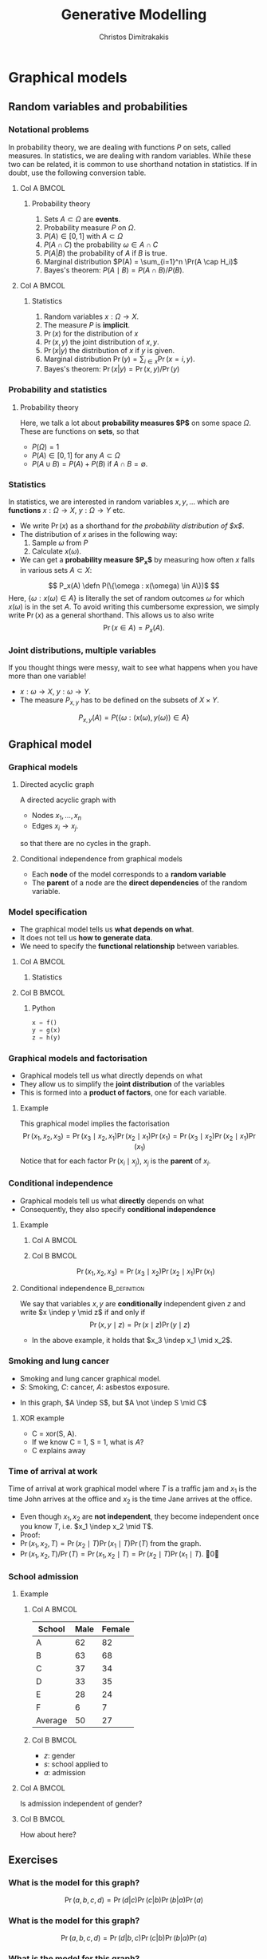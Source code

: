 #+TITLE: Generative Modelling
#+AUTHOR: Christos Dimitrakakis
#+EMAIL:christos.dimitrakakis@unine.ch
#+LaTeX_HEADER: \include{preamble}
#+LaTeX_CLASS_OPTIONS: [smaller]
#+COLUMNS: %40ITEM %10BEAMER_env(Env) %9BEAMER_envargs(Env Args) %4BEAMER_col(Col) %10BEAMER_extra(Extra)
#+TAGS: activity advanced definition exercise homework project example theory code
#+latex_header: \AtBeginSection[]{\begin{frame}<beamer>\tableofcontents[currentsection]\end{frame}}
#+OPTIONS:   H:3

* Graphical models
** Random variables and probabilities
*** Notational problems
In probability theory, we are dealing with functions $P$ on sets, called measures.
In statistics, we are dealing with random variables. While these two can be related, it is common to use shorthand notation in statistics. If in doubt, use the following conversion table.
**** Col A                                                            :BMCOL:
     :PROPERTIES:
     :BEAMER_col: 0.5
     :END:
***** Probability theory
1. Sets $A \subset \Omega$ are *events*.
2. Probability measure $P$ on $\Omega$.
3. $P(A) \in [0,1]$ with $A \subset \Omega$
4. $P(A \cap C)$ the probability $\omega \in A \cap C$
5. $P(A | B)$ the probability of $A$ if $B$ is true.
6. Marginal distribution $P(A) = \sum_{i=1}^n \Pr(A \cap H_i)$
7. Bayes's theorem: $P(A \mid B) = P(A \cap B) / P(B)$.
**** Col A                                                            :BMCOL:
     :PROPERTIES:
     :BEAMER_col: 0.5
     :END:
***** Statistics
1. Random variables $x : \Omega \to X$.
2. The measure $P$ is *implicit*.
3. $\Pr(x)$ for the distribution of $x$
4. $\Pr(x, y)$ the joint distribution of $x, y$.
5. $\Pr(x | y)$ the distribution of $x$ if $y$ is given.
6. Marginal distribution $\Pr(y) = \sum_{i \in x}  \Pr(x = i, y)$.
7. Bayes's theorem: $\Pr(x | y) = \Pr(x, y) / \Pr(y)$

*** Probability and statistics
**** Probability theory
Here, we talk a lot about *probability measures $P$* on some space $\Omega$.
These are functions on *sets*, so that 
- $P(\Omega) = 1$
- $P(A) \in [0,1]$ for any $A \subset \Omega$
- $P(A \cup B) = P(A) + P(B)$ if $A \cap B = \emptyset$.
*** Statistics
In statistics, we are interested in random variables $x, y, \ldots$ which are *functions*  $x : \Omega \to X$, $y : \Omega \to Y$ etc.

- We write $\Pr(x)$ as a shorthand for /the probability distribution of $x$/.
- The distribution of $x$ arises in the following way:
  1. Sample $\omega$ from $P$
  2. Calculate $x(\omega)$.
- We can get a *probability measure $P_x$* by measuring how often $x$ falls in various sets $A \subset X$:
\[
P_x(A) \defn P(\{\omega : x(\omega) \in A\})$
\]
Here, $\{\omega : x(\omega) \in A\}$ is literally the set of random outcomes $\omega$ for which $x(\omega)$ is in the set $A$. To avoid writing this cumbersome expression, we simply write
$\Pr(x)$ as a general shorthand. This allows us to also write
\[
\Pr(x \in A) = P_x(A).
\]

*** Joint distributions, multiple variables
If you thought things were messy, wait to see what happens when you have more than one variable! 
- $x : \omega \to X$, $y: \omega \to Y$.
- The measure $P_{x,y}$ has to be defined on the subsets of $X \times Y$.
\[
P_{x,y}(A) = P(\{\omega : (x(\omega), y(\omega)) \in A\}
\]

** Graphical model
*** Graphical models
#+ATTR_LATEX: :center 
\begin{center}
    \begin{tikzpicture}
      \node[RV] at (2,0) (xi) {$x_3$};
      \node[RV] at (0,0) (xB) {$x_1$};
      \node[RV] at (1,1) (xD) {$x_2$};
      \draw[->] (xB) to (xD);
      \draw[->] (xD) to (xi);
      \draw[->] (xB) to (xi);
    \end{tikzpicture}
\end{center}
**** Directed acyclic graph
A directed acyclic graph with 
- Nodes $x_1, \ldots, x_n$
- Edges $x_i \to x_j$.
so that there are no cycles in the graph.
**** Conditional independence from graphical models
- Each *node* of the model corresponds to a *random variable*
- The *parent* of a node are the *direct dependencies* of the random variable.

*** Model specification
\begin{center}
    \begin{tikzpicture}
      \node[RV] at (0,0) (x) {$x$};
      \node[RV] at (1,0) (y) {$y$};
      \node[RV] at (2,0) (z) {$z$};
      \draw[->] (x)--(y);
      \draw[->] (y)--(z);
    \end{tikzpicture}
\end{center}
- The graphical model tells us *what depends on what*.
- It does not tell us *how to generate data*.
- We need to specify the *functional relationship* between variables.
**** Col A                                                            :BMCOL:
:PROPERTIES:
:BEAMER_col: 0.5
:END:
***** Statistics
    \begin{align*}
      \label{eq:factored-model}
      x &\sim f\\
      y \mid x = a &\sim g(a)\\
      z \mid y = b &\sim h(b)
    \end{align*}
**** Col B                                                            :BMCOL:
:PROPERTIES:
:BEAMER_col: 0.5
:END:
***** Python
#+BEGIN_SRC python
  x = f()
  y = g(x)
  z = h(y)
#+END_SRC


*** Graphical models and factorisation
- Graphical models tell us what directly depends on what
- They allow us to simplify the *joint distribution* of the variables
- This is formed into a *product of factors*, one for each variable.
**** Example
    \begin{tikzpicture}
      \node[RV] at (2,0) (xi) {$x_3$};
      \node[RV] at (0,0) (xB) {$x_1$};
      \node[RV] at (1,1) (xD) {$x_2$};
      \draw[->] (xB)--(xD);
      \draw[->] (xD)--(xi);
    \end{tikzpicture}

    This graphical model implies the factorisation 
    \[
    \Pr(x_1, x_2, x_3) = 
    \Pr(x_3 \mid x_2, x_1) 
    \Pr(x_2 \mid x_1) 
    \Pr(x_1) = 
\Pr(x_3 \mid x_2) \Pr(x_2 \mid x_1) \Pr(x_1)
    \]
     Notice that for each factor $\Pr(x_i \mid x_j)$, $x_j$ is the *parent* of $x_i$.

      
*** Conditional independence
- Graphical models tell us what *directly* depends on what
- Consequently, they also specify *conditional independence*
**** Example
***** Col A                                                           :BMCOL:
      :PROPERTIES:
      :BEAMER_col: 0.5
      :END:
    \begin{tikzpicture}
      \node[RV] at (2,0) (xi) {$x_3$};
      \node[RV] at (0,0) (xB) {$x_1$};
      \node[RV] at (1,1) (xD) {$x_2$};
      \draw[->] (xB)--(xD);
      \draw[->] (xD)--(xi);
    \end{tikzpicture}
***** Col B                                                           :BMCOL:
      :PROPERTIES:
      :BEAMER_col: 0.5
      :END:
    \[
    \Pr(x_1, x_2, x_3) = \Pr(x_3 \mid x_2) \Pr(x_2 \mid x_1) \Pr(x_1)
    \]
**** Conditional independence :B_definition:
     :PROPERTIES:
     :BEAMER_env: definition
     :END:
We say that variables $x, y$ are *conditionally* independent given $z$ and write $x \indep y \mid z$ if and only if
\[
\Pr(x, y \mid z) = \Pr(x \mid z) \Pr(y \mid z)
\]
- In the above example, it holds that $x_3 \indep x_1 \mid x_2$.


*** Smoking and lung cancer

      \begin{tikzpicture}
        \node[RV] at (0,0) (x1) {$S$};
        \node[RV] at (1,1) (x2) {$C$};
        \node[RV] at (2,0) (x3) {$A$};
        \draw[->] (x1)--(x2);
        \draw[->] (x3)--(x2);
      \end{tikzpicture}
      
- Smoking and lung cancer graphical model.
- $S$: Smoking, $C$: cancer, $A$: asbestos exposure.

#+BEAMER: \pause
- In this graph, $A \indep S$, but $A \not \indep S \mid C$
#+BEAMER: \pause
**** XOR example
#+ATTR_BEAMER: :overlay <+->
- C = xor(S, A). 
- If we know C = 1, S = 1, what is $A$?
- C explains away
*** Time of arrival at work
      \begin{tikzpicture}
        \node[RV] at (0,0) (x1) {$x_1$};
        \node[RV] at (1,1) (x2) {$T$};
        \node[RV] at (2,0) (x3) {$x_2$};
        \draw[->] (x2)--(x3);
        \draw[->] (x2)--(x1);
      \end{tikzpicture}
     
Time of arrival at work graphical model where $T$ is a traffic jam and $x_1$ is the time John arrives at the office and $x_2$ is the time Jane arrives at the office.

#+ATTR_BEAMER: :overlay <+->
- Even though $x_1, x_2$ are *not independent*, they become independent once you know $T$, i.e. $x_1 \indep x_2 \mid T$.
- Proof:
- $\Pr(x_1, x_2, T) = \Pr(x_2 \mid T) \Pr(x_1 \mid T) \Pr(T)$ from the graph.
- $\Pr(x_1, x_2, T) / \Pr(T) = \Pr(x_1, x_2 \mid T) = \Pr(x_2 \mid T) \Pr(x_1 \mid T)$. \qed

*** School admission
**** Example

***** Col A                                                           :BMCOL:
      :PROPERTIES:
      :BEAMER_col: 0.5
      :END:
|---------+------+--------|
| School  | Male | Female |
|---------+------+--------|
| A       |   62 |     82 |
| B       |   63 |     68 |
| C       |   37 |     34 |
| D       |   33 |     35 |
| E       |   28 |     24 |
| F       |    6 |      7 |
|---------+------+--------|
| Average |   50 | 27     |
***** Col B                                                           :BMCOL:
      :PROPERTIES:
      :BEAMER_col: 0.5
      :END:

- $z$: gender
- $s$: school applied to
- $a$: admission

**** Col A                                                            :BMCOL:
     :PROPERTIES:
     :BEAMER_col: 0.3
     :END:
        \begin{tikzpicture}
          \node[RV] at (0,0) (z) {$z$};
          \node[RV] at (1,1) (s) {$s$};
          \node[RV] at (2,0) (a) {$a$};
          \draw[->] (z)--(s);
          \draw[->] (z)--(s);
          \draw[->] (s)--(a);
        \end{tikzpicture}

Is admission independent of gender?
**** Col B                                                            :BMCOL:
     :PROPERTIES:
     :BEAMER_col: 0.5
     :END:

        \begin{tikzpicture}
          \node[RV] at (0,0) (z) {$z$};
          \node[RV] at (1,1) (s) {$s$};
          \node[RV] at (2,0) (a) {$a$};
          \draw[->] (z)--(s);
          \draw[->] (z)--(s);
          \draw[->] (s)--(a);
          \draw[->] (z)--(a);
        \end{tikzpicture}

	How about here?
** Exercises
*** What is the model for this graph?
       \begin{tikzpicture}
          \node[RV] at (0,0) (a) {$a$};
          \node[RV] at (0,2) (b) {$b$};
          \node[RV] at (2,0) (c) {$c$};
          \node[RV] at (2,2) (d) {$d$};
          \draw[->] (a)--(b);
          \draw[->] (b)--(c);
          \draw[->] (c)--(d);
        \end{tikzpicture}
#+BEAMER: \pause
\[
\Pr(a, b, c, d) = \Pr(d|c) \Pr(c|b) \Pr(b | a) \Pr(a)
\]
*** What is the model for this graph?
       \begin{tikzpicture}
          \node[RV] at (0,0) (a) {$a$};
          \node[RV] at (0,2) (b) {$b$};
          \node[RV] at (2,0) (c) {$c$};
          \node[RV] at (2,2) (d) {$d$};
          \draw[->] (a)--(b);
          \draw[->] (b)--(c);
          \draw[->] (c)--(d);
          \draw[->] (b)--(d);
        \end{tikzpicture}
#+BEAMER: \pause
\[
\Pr(a, b, c, d) = \Pr(d|b, c) \Pr(c|b) \Pr(b | a) \Pr(a)
\]
*** What is the model for this graph?
       \begin{tikzpicture}
          \node[RV] at (0,0) (a) {$a$};
          \node[RV] at (0,2) (b) {$b$};
          \node[RV] at (2,0) (c) {$c$};
          \node[RV] at (2,2) (d) {$d$};
          \draw[->] (a)--(b);
          \draw[->] (a)--(c);
        \end{tikzpicture}
#+BEAMER: \pause
\[
\Pr(a, b, c, d) = \Pr(d) \Pr(c|a) \Pr(b | a) \Pr(a)
\]
*** Draw the graph for this model
       \begin{tikzpicture}
          \node[RV] at (0,0) (a) {$a$};
          \node[RV] at (0,2) (b) {$b$};
          \node[RV] at (2,0) (c) {$c$};
          \node[RV] at (2,2) (d) {$d$};
	  \draw<2>[->] (a)--(b);
	  \draw<2>[->] (b)--(c);
	  \draw<2>[->] (b)--(d);
        \end{tikzpicture}
\[
P(a, b, c, d) = P(a) P(b | a) P (c | b) P(d | b)
\]

*** Draw the graph for this model
       \begin{tikzpicture}
          \node[RV] at (0,0) (a) {$a$};
          \node[RV] at (0,2) (b) {$b$};
          \node[RV] at (2,0) (c) {$c$};
          \node[RV] at (2,2) (d) {$d$};
	  \draw<2>[->] (a)--(b);
	  \draw<2>[->] (c)--(d);
        \end{tikzpicture}
\[
P(a, b, c, d) = P(a) P(b | a) P (d | c) P(c)
\]

*** Draw the graph for this model
       \begin{tikzpicture}
          \node[RV] at (0,0) (a) {$a$};
          \node[RV] at (0,2) (b) {$b$};
          \node[RV] at (2,0) (c) {$c$};
          \node[RV] at (2,2) (d) {$d$};
	  \draw<2>[->] (a)--(b);
	  \draw<2>[->] (a)--(c);
	  \draw<2>[->] (b)--(d);
	  \draw<2>[->] (c)--(d);
        \end{tikzpicture}
\[
P(a, b, c, d) = P(a) P(b | a) P (c | a) P(d | b, c)
\]




*** Conditional independence (general)
- Consider variables $x_1, \ldots, x_n$.
- Let $B, D$ be subsets of $[n]$, and
- $\bx_B \defn (x_i)_{i \in B}$ be the variables with indices in $B$.
- $\bx_{-j} \defn (x_i)_{i \neq i}$ all the variables apart from $x_j$.
**** Conditional independence :B_definition:
     :PROPERTIES:
     :BEAMER_env: definition
     :END:
  We say $x_i$ is *conditionally independent* of $\bx_B$ given $\bx_D$ and write 
  \[x_i \indep \bx_B \mid \bx_D\]
  if and only if:
  \[
  \Pr(x_i, \bx_B \mid \bx_D)
  =
  \Pr(x_i \mid \bx_D)
  \Pr(\bx_B \mid \bx_D).
  \]
- For this to hold in graphical model, $D$ must separate $i$ from $B$ in the graph.



*** More complex example
       \begin{tikzpicture}
          \node[RV] at (0,0) (a) {$x_1$};
          \node[RV] at (0,2) (b) {$x_2$};
          \node[RV] at (2,0) (c) {$x_3$};
          \node[RV] at (2,2) (d) {$x_4$};
          \node[RV] at (4,0) (x) {$x_5$};
          \node[RV] at (4,2) (y) {$x_6$};
          \node[RV] at (6,1) (z) {$x_7$};
          \draw[->] (a)--(c);
          \draw[->] (c)--(d);
          \draw[->] (b)--(d);
          \draw[->] (d)--(y);
          \draw[->] (c)--(x);
          \draw[->] (y)--(z);
          \draw[->] (x)--(z);
        \end{tikzpicture}

In this example, we have:
\[
x_7 \indep x_1, x_2 \mid x_3, x_4
\]
and 
\[
x_7 \indep x_3 \mid x_4, x_5
\]

* Classification
** Classification: Generative modelling
   #+TOC: headlines [currentsection,hideothersubsections]
*** Generative modelling
**** General idea
- Data $(x_t,y_t)$.
- Need to model $P(y | x)$.
- Model the *complete* data distribution: $P(x | y)$, $P(x)$, $P(y)$.
- Calculate \(  P(y | x) = \frac{P(x | y) P(y)}{P(x)}. \)
**** Examples
- *Naive Bayes* classifier.
- *Gaussian mixture* model.
- Large language models.
**** Modelling the data distribution in classification
- Need to estimate the density $P(x | y)$ for each class $y$.
- Need to estimate $P(y)$.
*** The basic graphical model

**** A discriminative classification model
Here $P(y|x)$ is given directly.
\begin{tikzpicture}
      \node[RV] at (2,0) (x) {$x$};
      \node[RV] at (0,0) (y) {$y$};
      \draw[->] (x) to (y);
\end{tikzpicture}

**** A generative classification model
Here $P(y | x) = P(x | y) P(y) / P(x)$.
\begin{tikzpicture}
      \node[RV] at (2,0) (x) {$x$};
      \node[RV] at (0,0) (y) {$y$};
      \draw[->] (y) to (x);
\end{tikzpicture}
**** An unsupervised generative  model
Here we just have $P(x)$.
\begin{tikzpicture}
      \node[RV] at (2,0) (x) {$x$};
\end{tikzpicture}


*** Adding parameters to the graphical model
    
- We can also see the parameters of the distribution as (random) variables.
- We can put those random variables in the graphical model as well.
- Since the parameters are not observed, we denote them with dashed circles.
- They are a type of *latent* or *hidden* variable.

**** A Bernoulli RV
Here, $x | \theta \sim \Ber(\theta)$
\begin{tikzpicture}
\node[RV] at (2,0) (x) {$x$};
\node[RV,hidden] at (0,1) (mean) {$\theta$};
\draw[->] (mean) to (x);
\end{tikzpicture}

**** A normally distributed variable
Here $x  | \mu, \sigma \sim \Normal(\mu, \sigma^2)$
\begin{tikzpicture}
\node[RV] at (2,0) (x) {$x$};
\node[RV,hidden] at (0,1) (mean) {$\mu$};
\node[RV,hidden] at (1,1) (variance) {$\sigma$};
\draw[->] (mean) to (x);
\draw[->] (variance) to (x);
\end{tikzpicture}

*** Classification: Naive Bayes Classifier
- Data $(x,y)$
- $x \in X$
- $y \in Y \subset \mathbb{N}$, $N_i$: amount of data from class $i$.
#+BEAMER: \pause
**** Separately model each class
- Assume each class data comes from a different normal distribution
- $x | y = i \sim \Normal(\mu_i, \sigma_i I)$
- For each class, calculate
  - Empirical mean $\hat{\mu}_i = \sum_{t : y_t = i} x_t / N_i$
  - Empirical variance $\hat{\sigma}_i$.
#+BEAMER: \pause
**** Decision rule
Use Bayes's theorem:
\[
P(y | x) = P(x | y) P(y) / P(x),
\]
choosing the $y$ with largest posterior $P(y | x)$.
- $P(x | y = i) \propto \exp(- \|\hat{\mu}_i - x\|^2/\hat{\sigma}_i^2)$
*** Graphical model for the Naive Bayes Classifier
**** When $x \in \Reals$
Assume $k$ classes, then
- $\mu = (\mu_1, \ldots, \mu_k)$
- $\sigma = (\sigma_1, \ldots, \sigma_k)$
- \(\theta = (\theta_1, \ldots, \theta_k)\)
\begin{tikzpicture}
      \node[RV] at (2,0) (x) {$x$};
      \node[RV] at (0,0) (y) {$y$};
      \node[RV,hidden] at (2,1) (mean) {$\mu$};
      \node[RV,hidden] at (3,1) (variance) {$\sigma$};
      \node[RV,hidden] at (0,1) (choice) {$\theta$};
      \draw[->] (y) to (x);
      \draw[->] (mean) to (x);
      \draw[->] (variance) to (x);
      \draw[->] (choice) to (y);
\end{tikzpicture}
- $y \mid \theta \sim \Mult(\theta)$
- $x \mid y, \mu, \sigma \sim \Normal(\mu_y, \sigma^2_y)$
** Density estimation
*** Density estimation
The simplest type of generative model is just modelling the distribution of $x$. 
There are a number of models for this.

**** Parametric models
- Fixed histograms
- Gaussian Mixtures
**** Non-parametric models
- Variable-bin histograms
- Infinite Gaussian Mixture Model
- Kernel methods

*** Histograms
**** Fixed histogram
- Hyper-Parameters: number of bins
- Parameters: Number of points in each bin.
**** Variable histogram
- Hyper-parameters: Rule for constructing bins
- Generally $\sqrt{n}$ points in each bin.

*** Gaussian Mixture Model

**** Hyperparameters:
- Number of Gaussian $k$.
**** Parameters:
- Multinomial distribution $\vparam$ over Gaussians
- For each Gaussian $i$, center $\mu_i$, covariance matrix $\Sigma_i$.
**** Algorithms:
- Expectation Maximisation
- Gradient Ascent
- Variational Bayesian Inference (with appropriate prior)

*** Details of Gaussian mixture models
**** Col A                                                            :BMCOL:
     :PROPERTIES:
     :BEAMER_col: 0.6
     :END:
***** Model. For each point $x_t$:
- $z_t \mid  \theta \sim \Mult(\theta_i)$, $\theta \in \Simplex^k$
- $x_t | z_t = i \sim \Normal(\mu_i, \Sigma_i)$.
- $\Mult(\theta)$ is *multinomial*
\[
\Pr(z_t = i \mid \theta) = \theta_i
\]
- $\Normal(\mu, \Sigma)$ is *multivariate Gaussian*
\[
p(x \mid \mu, \Sigma)
\propto \exp(-\frac{1}{2} (x - \mu)^\top \Sigma^{-1} (x-\mu))
\]
- The generating distribution is
\[
p(x | \theta, \mu, \Sigma) = \sum_{z \in [k]} p(x \mid \mu_z, \Sigma_z) P(z \mid \theta).
\]
**** Col B                                                            :BMCOL:
     :PROPERTIES:
     :BEAMER_col: 0.4
     :END:


\begin{tikzpicture}
      \node[RV, hidden] at (2,0) (c) {$z$};
      \node[RV] at (0,0) (x) {$x$};
      \node[RV,hidden] at (0,-1) (mu) {$\mu$};
      \node[RV,hidden] at (0,1) (sigma) {$\Sigma$};
      \node[RV,hidden] at (2,1) (theta) {$\theta$};
      \draw[->] (c) to (x);
      \draw[->] (theta) to (c);
      \draw[->] (sigma) to (x);
      \draw[->] (mu) to (x);
\end{tikzpicture}

*** Applications of Gaussian mixture models
- Density estimation
- Clustering
- Used as part of a more complex model.

* Algorithms for latent variable models     

** Gradient algorithms
*** Gradient ascent
In the following we use $\theta$ for all the parameters of the Gaussian mixture model,
with $x = (x_1, \ldots, x_T)$ and $z = (z_1, \ldots, z_T)$
**** Objective function
One way to estimate $\theta$ is through maximising the likelihood
$L(\theta) = P(x | \theta)$
**** Marginalisation over latent variable
However, we need to marginalise over all values $z$
\[
L(\theta) = \sum_z P(z, x | \theta)
\]
For $T$ data points and $k$ different values of $z_t$, there are $k^T$ vectors $z$ to sum over.
**** Gradient ascent
If we can calculate the gradient of $L$, we can use gradient ascent to update our parameters:
\[
\theta^{(n+1)} = \theta^{(n)} + \alpha \nabla_\theta L(\theta).
\]
*** Gradient calculation
Here we use the *log trick*: $\nabla \ln f(\theta) = \nabla f(\theta) / f(\theta)$.
\begin{align}
\nabla_\theta L(\theta)
& = \sum_z \nabla_\theta P(z, x \mid \theta) 
\\
&= \sum_z  P(z, x \mid \theta) \nabla_\theta \ln P(z, x \mid \theta)
\\
&= \sum_z  P(x \mid z, \theta)P(z \mid \theta) \nabla_\theta \ln P(z, x \mid \theta)
\\
&\approx \frac{1}{m} \sum_{i=1}^m P(x \mid z^{(i)}, \theta) \nabla_\theta \ln P(z^{(i)}, x \mid \theta)
&&z^{(i)} \sim P(z  \mid \theta)
\end{align}
The final approximates the sum with the sample mean, sampling $z^{(i)}$ from the distribution. Hence, we can implement the following algorithm
- For $i = 1, \ldots, m$: $z^{(i)} \sim P(z  \mid \theta^{(n)})$
- $d^{(n)} = \frac{1}{m} \sum_{i=1}^m P(x \mid z^{(i)}, \theta) \nabla_\theta \ln P(z^{(i)}, x \mid \theta^{(n)})$
- $\theta^{(n+1)} = \theta^n + \alpha d^{(n)}$.
** Expectation maximisation
*** A lower bound on the likelihood
For any distribution $G(z)$, and specifically for
$G(z) = P(z | x, \theta^{(k)})$:
\begin{align*}
\ln P(x | \alert{\theta})
& = \sum_z G(z) \ln P(x | \alert{\theta})
 = \sum_z G(z) \ln [P(x, z | \alert{\theta}) / P(z | x, \alert{\theta})]
\\
& = \sum_z G(z) [\ln P(x, z | \alert{\theta}) - \ln P(z | x, \alert{\theta})]
\\
& = \sum_z G(z) \ln P(x, z | \alert{\theta}) - \sum_z G(z) \ln P(z | x, \alert{\theta})
\\
& = \sum_z P(z | x, \theta^{(k)}) \ln P(x, z | \alert{\theta}) - \sum_z P(z | x, \theta^{(k)}) \ln P(z | x, \alert{\theta})
\\
& \geq \sum_z P(z | x, \theta^{(k)}) \ln P(x, z | \alert{\theta}) - \sum_z P(z | x, \theta^{(k)}) \ln P(z | x, \theta^{(k)})
\\
& = Q(\alert{\theta} \mid \theta^{(k)}) +\mathbb{H}(z \mid x, \theta^{(k)}),
\end{align*}
where 
\[
\mathbb{H}(z \mid  x, \theta^{(k)})
= 
\sum_z  P(z \mid  x, \theta^{(k)}) \ln P(z \mid x, \theta^{(k)})
\]
is the entropy of $z$ for a fixed $x, \theta^{(k)}$. As this is not negative, $\ln P(x | \theta) \geq Q(\theta \mid \theta^{(k)})$.
*** Some information theory
Information theory notation can be a bit confusing. Sometimes we talk about random variables $\omega$, and sometimes about probability measures $P$. This is context-dependent.
**** Entropy
For a random variable $\omega$ under distribution $P$, we denote the entropy as
\[
 \mathbb{H}_P(\omega) \equiv \mathbb{H}(P) \equiv \mathbb{H}(\omega) =  \sum_{\omega \in \Omega} P(\omega) \ln P(\omega).
\]
**** KL Divergence
For two probabilities $P, Q$ over random outcomes in the same space $\Omega$, we define
\[
D_{KL}(P \|Q) = \sum_{\omega \in \Omega} P(\omega) \ln \frac{P(\omega)}{Q(\omega)}
\]
**** The Gibbs Inequality
$D_{KL}(P \|Q)  \geq 0$, or $\sum_x \ln P(x) P(x) \geq \sum_x \ln Q(x) P(x)$.
*** EM Algorithm (Dempster et al, 1977)
- Initial parameter $\vparam^{(0)}$, observed data $x$
- For $k=0, 1, \ldots$
-- Expectation step:
\[
Q(\alert{\vparam} \mid  \vparam^{(k)})
 \defn \E_{z \sim P(z | x, \vparam^{(k)})} [\ln P(x, z | \alert{\vparam}) ]
 = \sum_{z} [\ln P(x, z | \alert{\vparam})]  P(z  \mid x, \vparam^{(k)})
\]
-- Maximisation step:
\[
\vparam^{(k+1)} = \argmax_\vparam Q(\vparam, \vparam^{(k)}).
\]

See /Expectation-Maximization as lower bound maximization, Minka, 1998/

*** Minorise-Maximise
EM can be seen as a version of the minorise-maximise algorithm
- $f(\vparam)$: Target function to *maximise*
- $Q(\vparam | \vparam^{(k)})$: surrogate function
**** $Q$ Minorizes $f$
This means surrogate is always a lower bound so that
\[
f(\vparam) \geq Q(\vparam | \vparam^{(k)}),
\qquad
f(\vparam^{(k)}) \geq Q(\vparam^{(k)} | \vparam^{(k)}),
\]

**** Algorithm
- Calculate: $Q(\vparam | \vparam^{(k)})$
- Optimise: $\vparam^{(k+1)} = \argmax_\vparam Q(\vparam | \vparam^{(k)})$.



* Exercises
** Density estimation
*** GMM versus histogram
- Generate some data $x$ from an arbitrary distribution in $\Reals$.
- Fit the data with a histogram for varying numbers of bins
- Fit a GMM with varying numbers of Gaussians
- What is the best fit? How can you measure it?

** Classification
*** GMM Classifier :exercise:
**** Base class: sklearn GaussianMixtureModel
- /fit()/ only works for Density Estimaiton
- /predict()/ only predicts cluster labels
**** Problem
- Create a GMMClassifier class
- /fit()/ should take X, y, arguments
- /predict()/ should predict class labels
- Hint: Use /predict_proba()/ and multiple GMM models


